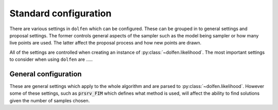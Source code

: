 ======================
Standard configuration
======================

There are various settings in ``dolfen`` which can be configured. These can be grouped in to general settings and proposal settings. The former controls general aspects of the sampler such as the model being sampler or how many live points are used. The latter affect the proposal process and how new points are drawn.

All of the settings are controlled when creating an instance of :py:class:`~dolfen.likelihood`. The most important settings to consider when using ``dolfen`` are .....

General configuration
=====================

These are general settings which apply to the whole algorithm and are parsed to :py:class:`~dolfen.likelihood`. However some of these settings, such as :code:`prsrv_FIM` which defines what method is used, will affect the ability to find solutions given the number of samples chosen.

.. autoapiclass:: dolfen.likelihood
    :members: None

